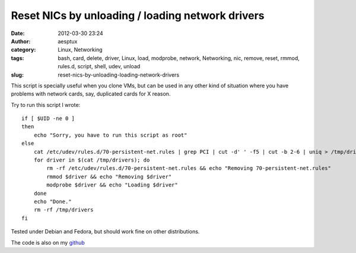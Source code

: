 Reset NICs by unloading / loading network drivers
#################################################
:date: 2012-03-30 23:24
:author: aesptux
:category: Linux, Networking
:tags: bash, card, delete, driver, Linux, load, modprobe, network, Networking, nic, remove, reset, rmmod, rules.d, script, shell, udev, unload
:slug: reset-nics-by-unloading-loading-network-drivers

This script is specially useful when you clone VMs, but can be used in
any other kind of situation where you have problems with network cards,
say, duplicated cards for X reason.

Try to run this script I wrote:

::

    if [ $UID -ne 0 ] 
    then
        echo "Sorry, you have to run this script as root"
    else
        cat /etc/udev/rules.d/70-persistent-net.rules | grep PCI | cut -d' ' -f5 | cut -b 2-6 | uniq > /tmp/drivers
        for driver in $(cat /tmp/drivers); do
            rm -rf /etc/udev/rules.d/70-persistent-net.rules && echo "Removing 70-persistent-net.rules"
            rmmod $driver && echo "Removing $driver"
            modprobe $driver && echo "Loading $driver"
        done
        echo "Done."
        rm -rf /tmp/drivers
    fi

Tested under Debian and Fedora, but should work fine on other
distributions.

The code is also on my `github`_

.. _github: https://github.com/aesptux/bash-scripts/blob/master/reset-nic.sh
